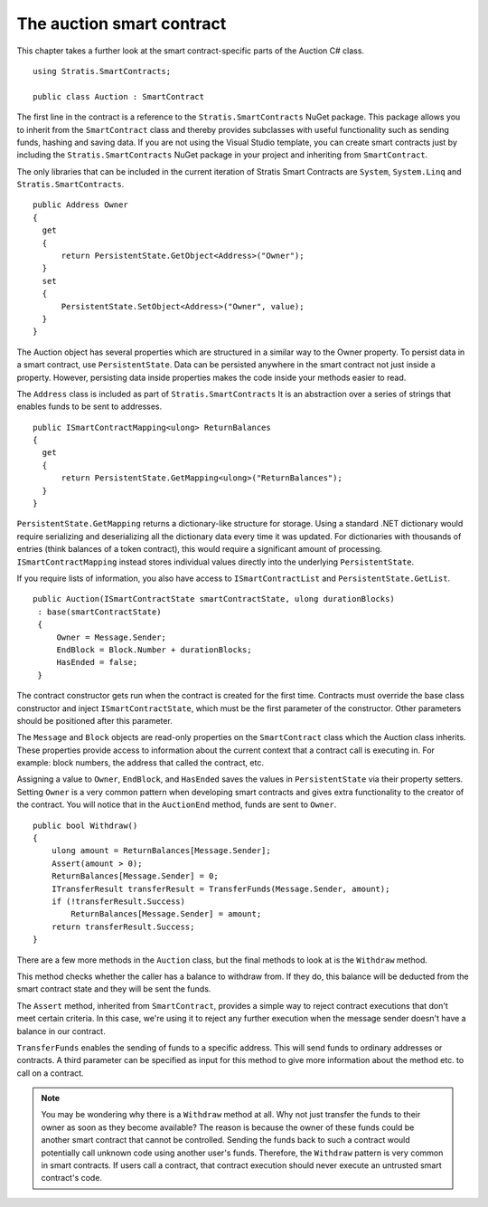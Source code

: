 ###############################
The auction smart contract
###############################

This chapter takes a further look at the smart contract-specific parts of the Auction C# class.

::

  using Stratis.SmartContracts;

  public class Auction : SmartContract

The first line in the contract is a reference to the ``Stratis.SmartContracts`` NuGet package. This package allows you to inherit from the ``SmartContract`` class and thereby provides subclasses with useful functionality such as sending funds, hashing and saving data. If you are not using the Visual Studio template, you can create smart contracts just by including the ``Stratis.SmartContracts`` NuGet package in your project and inheriting from ``SmartContract``.

The only libraries that can be included in the current iteration of Stratis Smart Contracts are ``System``, ``System.Linq`` and ``Stratis.SmartContracts``.

::

  public Address Owner
  {
    get
    {
        return PersistentState.GetObject<Address>("Owner");
    }
    set
    {
        PersistentState.SetObject<Address>("Owner", value);
    }
  }

The Auction object has several properties which are structured in a similar way to the Owner property. To persist data in a smart contract, use ``PersistentState``. Data can be persisted anywhere in the smart contract not just inside a property. However, persisting data inside properties makes the code inside your methods easier to read.

The ``Address`` class is included as part of ``Stratis.SmartContracts`` It is an abstraction over a series of strings that enables funds to be sent to addresses.

::

  public ISmartContractMapping<ulong> ReturnBalances
  {
    get
    {
        return PersistentState.GetMapping<ulong>("ReturnBalances");
    }
  }

``PersistentState.GetMapping`` returns a dictionary-like structure for storage. Using a standard .NET dictionary would require serializing and deserializing all the dictionary data every time it was updated. For dictionaries with thousands of entries (think balances of a token contract), this would require a significant amount of processing. ``ISmartContractMapping`` instead stores individual values directly into the underlying ``PersistentState``.

If you require lists of information, you also have access to ``ISmartContractList`` and ``PersistentState.GetList``.


::

  public Auction(ISmartContractState smartContractState, ulong durationBlocks)
   : base(smartContractState)
   {
       Owner = Message.Sender;
       EndBlock = Block.Number + durationBlocks;
       HasEnded = false;
   }

The contract constructor gets run when the contract is created for the first time. Contracts must override the base class constructor and inject ``ISmartContractState``, which must be the first parameter of the constructor. Other parameters should be positioned after this parameter.

The ``Message`` and ``Block`` objects are read-only properties on the ``SmartContract`` class which the Auction class inherits. These properties provide access to information about the current context that a contract call is executing in. For example: block numbers, the address that called the contract, etc.

Assigning a value to ``Owner``, ``EndBlock``, and ``HasEnded`` saves the values in ``PersistentState`` via their property setters. Setting ``Owner`` is a very common pattern when developing smart contracts and gives extra functionality to the creator of the contract. You will notice that in the ``AuctionEnd`` method, funds are sent to ``Owner``.

::

  public bool Withdraw()
  {
      ulong amount = ReturnBalances[Message.Sender];
      Assert(amount > 0);
      ReturnBalances[Message.Sender] = 0;
      ITransferResult transferResult = TransferFunds(Message.Sender, amount);
      if (!transferResult.Success)
          ReturnBalances[Message.Sender] = amount;
      return transferResult.Success;
  }

There are a few more methods in the ``Auction`` class, but the final methods to look at is the ``Withdraw`` method.

This method checks whether the caller has a balance to withdraw from. If they do, this balance will be deducted from the smart contract state and they will be sent the funds.

The ``Assert`` method, inherited from ``SmartContract``, provides a simple way to reject contract executions that don't meet certain criteria. In this case, we're using it to reject any further execution when the message sender doesn't have a balance in our contract.

``TransferFunds`` enables the sending of funds to a specific address. This will send funds to ordinary addresses or contracts. A third parameter can be specified as input for this method to give more information about the method etc. to call on a contract.

.. note::
  You may be wondering why there is a ``Withdraw`` method at all. Why not just transfer the funds to their owner as soon as they become available? The reason is because the owner of these funds could be another smart contract that cannot be controlled. Sending the funds back to such a contract would potentially call unknown code using another user's funds. Therefore, the ``Withdraw`` pattern is very common in smart contracts. If users call a contract, that contract execution should never execute an untrusted smart contract's code.